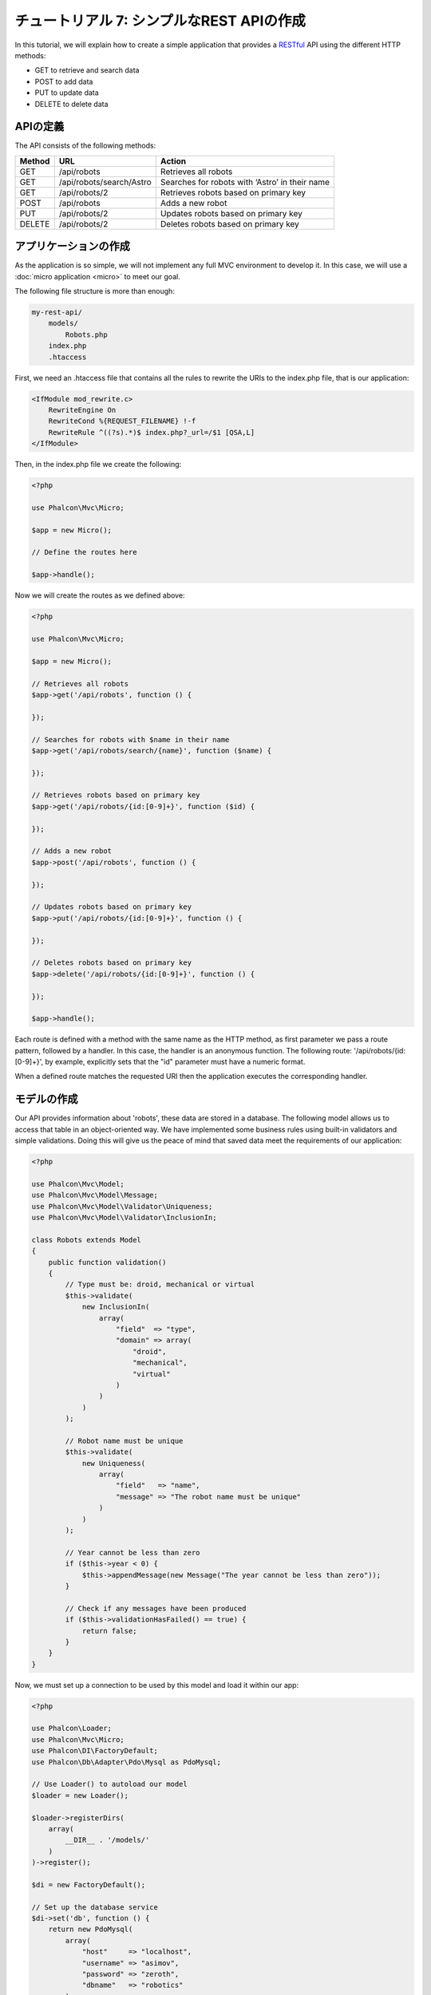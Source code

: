 チュートリアル 7: シンプルなREST APIの作成
==========================================

In this tutorial, we will explain how to create a simple application that provides a RESTful_ API using the
different HTTP methods:

* GET to retrieve and search data
* POST to add data
* PUT to update data
* DELETE to delete data

APIの定義
---------
The API consists of the following methods:

+--------+----------------------------+----------------------------------------------------------+
| Method |  URL                       | Action                                                   |
+========+============================+==========================================================+
| GET    | /api/robots                | Retrieves all robots                                     |
+--------+----------------------------+----------------------------------------------------------+
| GET    | /api/robots/search/Astro   | Searches for robots with ‘Astro’ in their name           |
+--------+----------------------------+----------------------------------------------------------+
| GET    | /api/robots/2              | Retrieves robots based on primary key                    |
+--------+----------------------------+----------------------------------------------------------+
| POST   | /api/robots                | Adds a new robot                                         |
+--------+----------------------------+----------------------------------------------------------+
| PUT    | /api/robots/2              | Updates robots based on primary key                      |
+--------+----------------------------+----------------------------------------------------------+
| DELETE | /api/robots/2              | Deletes robots based on primary key                      |
+--------+----------------------------+----------------------------------------------------------+

アプリケーションの作成
----------------------
As the application is so simple, we will not implement any full MVC environment to develop it. In this case,
we will use a :doc:`micro application <micro>` to meet our goal.

The following file structure is more than enough:

.. code-block:: php

    my-rest-api/
        models/
            Robots.php
        index.php
        .htaccess

First, we need an .htaccess file that contains all the rules to rewrite the URIs to the index.php file,
that is our application:

.. code-block:: apacheconf

    <IfModule mod_rewrite.c>
        RewriteEngine On
        RewriteCond %{REQUEST_FILENAME} !-f
        RewriteRule ^((?s).*)$ index.php?_url=/$1 [QSA,L]
    </IfModule>

Then, in the index.php file we create the following:

.. code-block:: php

    <?php

    use Phalcon\Mvc\Micro;

    $app = new Micro();

    // Define the routes here

    $app->handle();

Now we will create the routes as we defined above:

.. code-block:: php

    <?php

    use Phalcon\Mvc\Micro;

    $app = new Micro();

    // Retrieves all robots
    $app->get('/api/robots', function () {

    });

    // Searches for robots with $name in their name
    $app->get('/api/robots/search/{name}', function ($name) {

    });

    // Retrieves robots based on primary key
    $app->get('/api/robots/{id:[0-9]+}', function ($id) {

    });

    // Adds a new robot
    $app->post('/api/robots', function () {

    });

    // Updates robots based on primary key
    $app->put('/api/robots/{id:[0-9]+}', function () {

    });

    // Deletes robots based on primary key
    $app->delete('/api/robots/{id:[0-9]+}', function () {

    });

    $app->handle();

Each route is defined with a method with the same name as the HTTP method, as first parameter we pass a route pattern,
followed by a handler. In this case, the handler is an anonymous function. The following route: '/api/robots/{id:[0-9]+}',
by example, explicitly sets that the "id" parameter must have a numeric format.

When a defined route matches the requested URI then the application executes the corresponding handler.

モデルの作成
------------
Our API provides information about 'robots', these data are stored in a database. The following model allows us to
access that table in an object-oriented way. We have implemented some business rules using built-in validators
and simple validations. Doing this will give us the peace of mind that saved data meet the requirements of our
application:

.. code-block:: php

    <?php

    use Phalcon\Mvc\Model;
    use Phalcon\Mvc\Model\Message;
    use Phalcon\Mvc\Model\Validator\Uniqueness;
    use Phalcon\Mvc\Model\Validator\InclusionIn;

    class Robots extends Model
    {
        public function validation()
        {
            // Type must be: droid, mechanical or virtual
            $this->validate(
                new InclusionIn(
                    array(
                        "field"  => "type",
                        "domain" => array(
                            "droid",
                            "mechanical",
                            "virtual"
                        )
                    )
                )
            );

            // Robot name must be unique
            $this->validate(
                new Uniqueness(
                    array(
                        "field"   => "name",
                        "message" => "The robot name must be unique"
                    )
                )
            );

            // Year cannot be less than zero
            if ($this->year < 0) {
                $this->appendMessage(new Message("The year cannot be less than zero"));
            }

            // Check if any messages have been produced
            if ($this->validationHasFailed() == true) {
                return false;
            }
        }
    }

Now, we must set up a connection to be used by this model and load it within our app:

.. code-block:: php

    <?php

    use Phalcon\Loader;
    use Phalcon\Mvc\Micro;
    use Phalcon\DI\FactoryDefault;
    use Phalcon\Db\Adapter\Pdo\Mysql as PdoMysql;

    // Use Loader() to autoload our model
    $loader = new Loader();

    $loader->registerDirs(
        array(
            __DIR__ . '/models/'
        )
    )->register();

    $di = new FactoryDefault();

    // Set up the database service
    $di->set('db', function () {
        return new PdoMysql(
            array(
                "host"     => "localhost",
                "username" => "asimov",
                "password" => "zeroth",
                "dbname"   => "robotics"
            )
        );
    });

    // Create and bind the DI to the application
    $app = new Micro($di);

データの取得
------------
The first "handler" that we will implement is which by method GET returns all available robots. Let's use PHQL to
perform this simple query returning the results as JSON:

.. code-block:: php

    <?php

    // Retrieves all robots
    $app->get('/api/robots', function () use ($app) {

        $phql = "SELECT * FROM Robots ORDER BY name";
        $robots = $app->modelsManager->executeQuery($phql);

        $data = array();
        foreach ($robots as $robot) {
            $data[] = array(
                'id'   => $robot->id,
                'name' => $robot->name
            );
        }

        echo json_encode($data);
    });

:doc:`PHQL <phql>`, allow us to write queries using a high-level, object-oriented SQL dialect that internally
translates to the right SQL statements depending on the database system we are using. The clause "use" in the
anonymous function allows us to pass some variables from the global to local scope easily.

The searching by name handler would look like:

.. code-block:: php

    <?php

    // Searches for robots with $name in their name
    $app->get('/api/robots/search/{name}', function ($name) use ($app) {

        $phql = "SELECT * FROM Robots WHERE name LIKE :name: ORDER BY name";
        $robots = $app->modelsManager->executeQuery(
            $phql,
            array(
                'name' => '%' . $name . '%'
            )
        );

        $data = array();
        foreach ($robots as $robot) {
            $data[] = array(
                'id'   => $robot->id,
                'name' => $robot->name
            );
        }

        echo json_encode($data);
    });

Searching by the field "id" it's quite similar, in this case, we're also notifying if the robot was found or not:

.. code-block:: php

    <?php

    use Phalcon\Http\Response;

    // Retrieves robots based on primary key
    $app->get('/api/robots/{id:[0-9]+}', function ($id) use ($app) {

        $phql = "SELECT * FROM Robots WHERE id = :id:";
        $robot = $app->modelsManager->executeQuery($phql, array(
            'id' => $id
        ))->getFirst();

        // Create a response
        $response = new Response();

        if ($robot == false) {
            $response->setJsonContent(
                array(
                    'status' => 'NOT-FOUND'
                )
            );
        } else {
            $response->setJsonContent(
                array(
                    'status' => 'FOUND',
                    'data'   => array(
                        'id'   => $robot->id,
                        'name' => $robot->name
                    )
                )
            );
        }

        return $response;
    });

データの登録
------------
Taking the data as a JSON string inserted in the body of the request, we also use PHQL for insertion:

.. code-block:: php

    <?php

    use Phalcon\Http\Response;

    // Adds a new robot
    $app->post('/api/robots', function () use ($app) {

        $robot = $app->request->getJsonRawBody();

        $phql = "INSERT INTO Robots (name, type, year) VALUES (:name:, :type:, :year:)";

        $status = $app->modelsManager->executeQuery($phql, array(
            'name' => $robot->name,
            'type' => $robot->type,
            'year' => $robot->year
        ));

        // Create a response
        $response = new Response();

        // Check if the insertion was successful
        if ($status->success() == true) {

            // Change the HTTP status
            $response->setStatusCode(201, "Created");

            $robot->id = $status->getModel()->id;

            $response->setJsonContent(
                array(
                    'status' => 'OK',
                    'data'   => $robot
                )
            );

        } else {

            // Change the HTTP status
            $response->setStatusCode(409, "Conflict");

            // Send errors to the client
            $errors = array();
            foreach ($status->getMessages() as $message) {
                $errors[] = $message->getMessage();
            }

            $response->setJsonContent(
                array(
                    'status'   => 'ERROR',
                    'messages' => $errors
                )
            );
        }

        return $response;
    });

データの更新
------------
The data update is similar to insertion. The "id" passed as parameter indicates what robot must be updated:

.. code-block:: php

    <?php

    use Phalcon\Http\Response;

    // Updates robots based on primary key
    $app->put('/api/robots/{id:[0-9]+}', function ($id) use ($app) {

        $robot = $app->request->getJsonRawBody();

        $phql = "UPDATE Robots SET name = :name:, type = :type:, year = :year: WHERE id = :id:";
        $status = $app->modelsManager->executeQuery($phql, array(
            'id' => $id,
            'name' => $robot->name,
            'type' => $robot->type,
            'year' => $robot->year
        ));

        // Create a response
        $response = new Response();

        // Check if the insertion was successful
        if ($status->success() == true) {
            $response->setJsonContent(
                array(
                    'status' => 'OK'
                )
            );
        } else {

            // Change the HTTP status
            $response->setStatusCode(409, "Conflict");

            $errors = array();
            foreach ($status->getMessages() as $message) {
                $errors[] = $message->getMessage();
            }

            $response->setJsonContent(
                array(
                    'status'   => 'ERROR',
                    'messages' => $errors
                )
            );
        }

        return $response;
    });

データの削除
------------
The data delete is similar to update. The "id" passed as parameter indicates what robot must be deleted:

.. code-block:: php

    <?php

    use Phalcon\Http\Response;

    // Deletes robots based on primary key
    $app->delete('/api/robots/{id:[0-9]+}', function ($id) use ($app) {

        $phql = "DELETE FROM Robots WHERE id = :id:";
        $status = $app->modelsManager->executeQuery($phql, array(
            'id' => $id
        ));

        // Create a response
        $response = new Response();

        if ($status->success() == true) {
            $response->setJsonContent(
                array(
                    'status' => 'OK'
                )
            );
        } else {

            // Change the HTTP status
            $response->setStatusCode(409, "Conflict");

            $errors = array();
            foreach ($status->getMessages() as $message) {
                $errors[] = $message->getMessage();
            }

            $response->setJsonContent(
                array(
                    'status'   => 'ERROR',
                    'messages' => $errors
                )
            );
        }

        return $response;
    });

アプリケーションのテスト
------------------------
Using curl_ we'll test every route in our application verifying its proper operation:

Obtain all the robots:

.. code-block:: bash

    curl -i -X GET http://localhost/my-rest-api/api/robots

    HTTP/1.1 200 OK
    Date: Tue, 21 Jul 2015 07:05:13 GMT
    Server: Apache/2.2.22 (Unix) DAV/2
    Content-Length: 117
    Content-Type: text/html; charset=UTF-8

    [{"id":"1","name":"Robotina"},{"id":"2","name":"Astro Boy"},{"id":"3","name":"Terminator"}]

Search a robot by its name:

.. code-block:: bash

    curl -i -X GET http://localhost/my-rest-api/api/robots/search/Astro

    HTTP/1.1 200 OK
    Date: Tue, 21 Jul 2015 07:09:23 GMT
    Server: Apache/2.2.22 (Unix) DAV/2
    Content-Length: 31
    Content-Type: text/html; charset=UTF-8

    [{"id":"2","name":"Astro Boy"}]

Obtain a robot by its id:

.. code-block:: bash

    curl -i -X GET http://localhost/my-rest-api/api/robots/3

    HTTP/1.1 200 OK
    Date: Tue, 21 Jul 2015 07:12:18 GMT
    Server: Apache/2.2.22 (Unix) DAV/2
    Content-Length: 56
    Content-Type: text/html; charset=UTF-8

    {"status":"FOUND","data":{"id":"3","name":"Terminator"}}

Insert a new robot:

.. code-block:: bash

    curl -i -X POST -d '{"name":"C-3PO","type":"droid","year":1977}'
        http://localhost/my-rest-api/api/robots

    HTTP/1.1 201 Created
    Date: Tue, 21 Jul 2015 07:15:09 GMT
    Server: Apache/2.2.22 (Unix) DAV/2
    Content-Length: 75
    Content-Type: text/html; charset=UTF-8

    {"status":"OK","data":{"name":"C-3PO","type":"droid","year":1977,"id":"4"}}

Try to insert a new robot with the name of an existing robot:

.. code-block:: bash

    curl -i -X POST -d '{"name":"C-3PO","type":"droid","year":1977}'
        http://localhost/my-rest-api/api/robots

    HTTP/1.1 409 Conflict
    Date: Tue, 21 Jul 2015 07:18:28 GMT
    Server: Apache/2.2.22 (Unix) DAV/2
    Content-Length: 63
    Content-Type: text/html; charset=UTF-8

    {"status":"ERROR","messages":["The robot name must be unique"]}

Or update a robot with an unknown type:

.. code-block:: bash

    curl -i -X PUT -d '{"name":"ASIMO","type":"humanoid","year":2000}'
        http://localhost/my-rest-api/api/robots/4

    HTTP/1.1 409 Conflict
    Date: Tue, 21 Jul 2015 08:48:01 GMT
    Server: Apache/2.2.22 (Unix) DAV/2
    Content-Length: 104
    Content-Type: text/html; charset=UTF-8

    {"status":"ERROR","messages":["Value of field 'type' must be part of
        list: droid, mechanical, virtual"]}

Finally, delete a robot:

.. code-block:: bash

    curl -i -X DELETE http://localhost/my-rest-api/api/robots/4

    HTTP/1.1 200 OK
    Date: Tue, 21 Jul 2015 08:49:29 GMT
    Server: Apache/2.2.22 (Unix) DAV/2
    Content-Length: 15
    Content-Type: text/html; charset=UTF-8

    {"status":"OK"}

まとめ
------
As we have seen, develop a RESTful API with Phalcon is easy. Later in the documentation we'll explain in detail how to
use micro applications and the :doc:`PHQL <phql>` language.

.. _curl: http://ja.wikipedia.org/wiki/CURL
.. _RESTful: http://ja.wikipedia.org/wiki/REST
